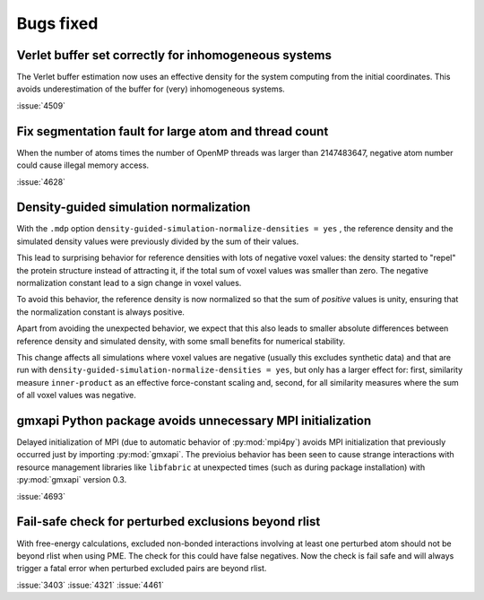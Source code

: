 Bugs fixed
^^^^^^^^^^

.. Note to developers!
   Please use """"""" to underline the individual entries for fixed issues in the subfolders,
   otherwise the formatting on the webpage is messed up.
   Also, please use the syntax :issue:`number` to reference issues on GitLab, without
   a space between the colon and number!

Verlet buffer set correctly for inhomogeneous systems
"""""""""""""""""""""""""""""""""""""""""""""""""""""

The Verlet buffer estimation now uses an effective density for
the system computing from the initial coordinates. This avoids
underestimation of the buffer for (very) inhomogeneous systems.

:issue:`4509`

Fix segmentation fault for large atom and thread count
""""""""""""""""""""""""""""""""""""""""""""""""""""""

When the number of atoms times the number of OpenMP threads was larger
than 2147483647, negative atom number could cause illegal memory access.

:issue:`4628`

Density-guided simulation normalization
"""""""""""""""""""""""""""""""""""""""

With the ``.mdp`` option ``density-guided-simulation-normalize-densities = yes``
, the reference density and the simulated density values were previously divided
by the sum of their values.

This lead to surprising behavior for reference densities with lots of negative
voxel values: the density started to "repel" the protein structure
instead of attracting it, if the total sum of voxel values was smaller
than zero. The negative normalization constant lead to a sign change in voxel
values.

To avoid this behavior, the reference density is now normalized so that the
sum of *positive* values is unity, ensuring that the normalization constant is
always positive.

Apart from avoiding the unexpected behavior, we expect that this also leads 
to smaller absolute differences between reference density and simulated density,
with some small benefits for numerical stability.

This change affects all simulations where voxel values are negative
(usually this excludes synthetic data) and that are run with
``density-guided-simulation-normalize-densities = yes``, but only has a larger
effect for: first, similarity  measure ``inner-product`` as an effective
force-constant scaling and, second, for all similarity measures where the sum
of all voxel values was negative.   

gmxapi Python package avoids unnecessary MPI initialization
"""""""""""""""""""""""""""""""""""""""""""""""""""""""""""

Delayed initialization of MPI (due to automatic behavior of :py:mod:`mpi4py`)
avoids MPI initialization that previously occurred just by importing :py:mod:`gmxapi`.
The previoius behavior has been seen to cause strange interactions with
resource management libraries like ``libfabric`` at unexpected times
(such as during package installation) with :py:mod:`gmxapi` version 0.3.

:issue:`4693`

Fail-safe check for perturbed exclusions beyond rlist
"""""""""""""""""""""""""""""""""""""""""""""""""""""

With free-energy calculations, excluded non-bonded interactions involving
at least one perturbed atom should not be beyond rlist when using PME. The
check for this could have false negatives. Now the check is fail safe and
will always trigger a fatal error when perturbed excluded pairs are beyond rlist.

:issue:`3403`
:issue:`4321`
:issue:`4461`

